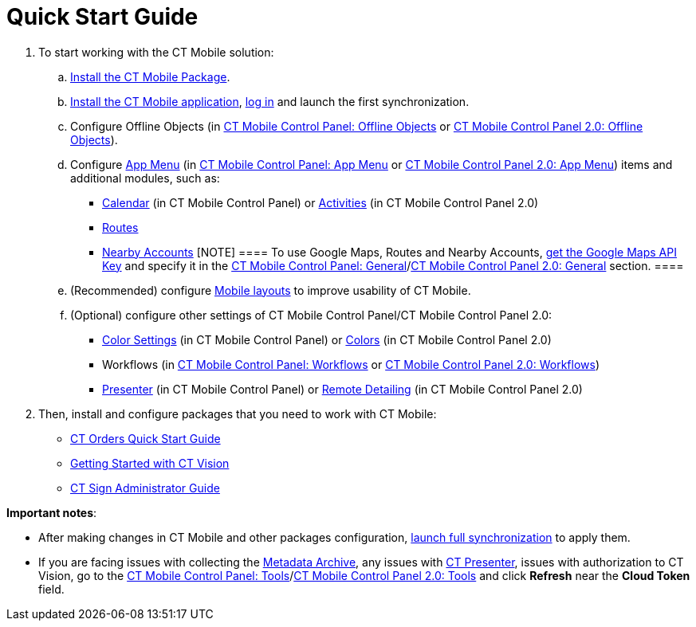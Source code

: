 = Quick Start Guide

. To start working with the CT Mobile solution:
.. xref:installing-ct-mobile-package[Install the CT Mobile
Package].
.. xref:installing-the-ct-mobile-app[Install the CT Mobile
application], xref:logging-in[log in] and launch the first
synchronization.
.. Configure Offline Objects (in
xref:ct-mobile-control-panel-offline-objects[CT Mobile Control
Panel: Offline Objects] or
xref:ct-mobile-control-panel-offline-objects-new[CT Mobile Control
Panel 2.0: Offline Objects]).
.. Configure xref:ct-mobile-control-panel-app-menu[App Menu] (in
xref:ct-mobile-control-panel-app-menu[CT Mobile Control Panel: App
Menu] or xref:ct-mobile-control-panel-app-menu-new[CT Mobile
Control Panel 2.0: App Menu]) items and additional modules, such as:
* xref:ct-mobile-control-panel-calendar[Calendar] (in CT Mobile
Control Panel) or
xref:ct-mobile-control-panel-activities-new[Activities] (in CT
Mobile Control Panel 2.0)
* xref:routes[Routes]
* xref:nearby-accounts[Nearby Accounts]
[NOTE] ==== To use Google Maps, Routes and Nearby Accounts,
xref:google-maps-api-key[get the Google Maps API Key] and specify
it in the
https://help.customertimes.com/articles/ct-mobile-ios-en/ct-mobile-control-panel-general[CT
Mobile Control Panel:
General]/xref:ct-mobile-control-panel-general-new[CT Mobile Control
Panel 2.0: General] section. ====
.. (Recommended) configure xref:mobile-layouts[Mobile layouts] to
improve usability of CT Mobile.
.. (Optional) configure other settings of CT Mobile Control Panel/CT
Mobile Control Panel 2.0:
* xref:ct-mobile-control-panel-color-settings[Color Settings] (in
CT Mobile Control Panel) or
xref:ct-mobile-control-panel-colors-new[Colors] (in CT Mobile
Control Panel 2.0)
* Workflows (in xref:ct-mobile-control-panel-workflows[CT Mobile
Control Panel: Workflows] or
xref:ct-mobile-control-panel-workflows-new[CT Mobile Control Panel
2.0: Workflows])
* xref:ct-mobile-control-panel-presenter[Presenter] (in CT Mobile
Control Panel) or
xref:ct-mobile-control-panel-remote-detailing-new[Remote Detailing]
(in CT Mobile Control Panel 2.0)
. Then, install and configure packages that you need to work with CT
Mobile:

* https://help.customertimes.com/smart/project-order-module/working-with-ct-orders[CT
Orders Quick Start Guide]
* https://help.customertimes.com/smart/project-ct-vision-en/getting-started[Getting
Started with CT Vision]
* https://help.customertimes.com/smart/project-ct-sign-en/ct-sign-administrator-guide[CT
Sign Administrator Guide]



*Important notes*:

* After making changes in CT Mobile and other packages configuration,
xref:synchronization-launch#h3__1369866827[launch full
synchronization] to apply them.
* If you are facing issues with collecting
the xref:metadata-archive[Metadata Archive], any issues
with xref:ct-presenter[CT Presenter], issues with authorization to
CT Vision, go to the xref:ct-mobile-control-panel-tools[CT Mobile
Control Panel: Tools]/xref:ct-mobile-control-panel-tools-new[CT
Mobile Control Panel 2.0: Tools] and click *Refresh* near the *Cloud
Token* field.
